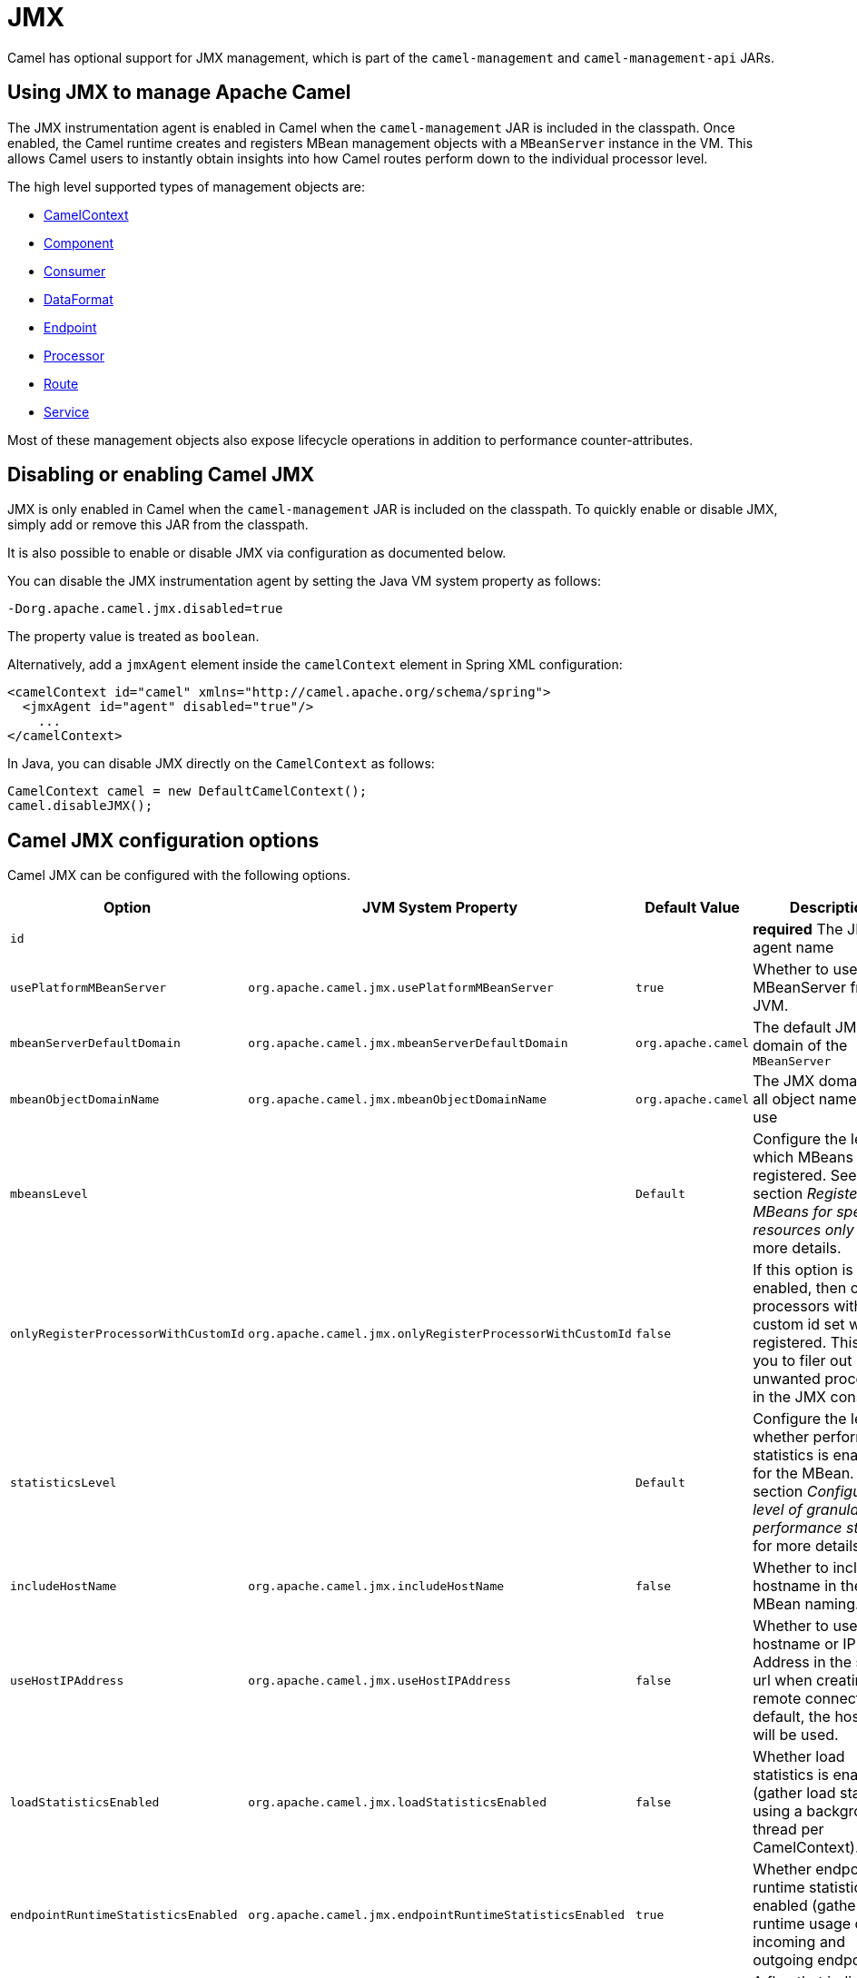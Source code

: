 = JMX

Camel has optional support for JMX management, which is
part of the `camel-management` and `camel-management-api` JARs.

== Using JMX to manage Apache Camel

The JMX instrumentation agent is enabled in Camel when the `camel-management`
JAR is included in the classpath. Once enabled, the Camel runtime creates and
registers MBean management objects with a `MBeanServer` instance in the VM.
This allows Camel users to instantly obtain insights into how Camel routes
perform down to the individual processor level.

The high level supported types of management objects are:

- https://www.javadoc.io/doc/org.apache.camel/camel-management/current/org/apache/camel/management/mbean/ManagedCamelContext.html[CamelContext]
- https://www.javadoc.io/doc/org.apache.camel/camel-management/current/org/apache/camel/management/mbean/ManagedComponent.html[Component]
- https://www.javadoc.io/doc/org.apache.camel/camel-management/current/org/apache/camel/management/mbean/ManagedConsumer.html[Consumer]
- https://www.javadoc.io/doc/org.apache.camel/camel-management/current/org/apache/camel/management/mbean/ManagedDataFormat.html[DataFormat]
- https://www.javadoc.io/doc/org.apache.camel/camel-management/current/org/apache/camel/management/mbean/ManagedEndpoint.html[Endpoint]
- https://www.javadoc.io/doc/org.apache.camel/camel-management/current/org/apache/camel/management/mbean/ManagedProcessor.html[Processor]
- https://www.javadoc.io/doc/org.apache.camel/camel-management/current/org/apache/camel/management/mbean/ManagedRoute.html[Route]
- https://www.javadoc.io/doc/org.apache.camel/camel-management/current/org/apache/camel/management/mbean/ManagedService.html[Service]

Most of these management objects also expose lifecycle operations in
addition to performance counter-attributes.


== Disabling or enabling Camel JMX

JMX is only enabled in Camel when the `camel-management` JAR is included on the
classpath. To quickly enable or disable JMX, simply add or remove this JAR
from the classpath.

It is also possible to enable or disable JMX via configuration as documented below.

You can disable the JMX instrumentation agent by setting the Java VM system
property as follows:

[source,bash]
----
-Dorg.apache.camel.jmx.disabled=true
----

The property value is treated as `boolean`.

Alternatively, add a `jmxAgent` element inside the `camelContext` element in
Spring XML configuration:

[source,xml]
----
<camelContext id="camel" xmlns="http://camel.apache.org/schema/spring">
  <jmxAgent id="agent" disabled="true"/>
    ...
</camelContext>
----

In Java, you can disable JMX directly on the `CamelContext` as follows:

[source,java]
----
CamelContext camel = new DefaultCamelContext();
camel.disableJMX();
----

== Camel JMX configuration options

Camel JMX can be configured with the following options.

[width="100%",cols="25%,25%,25%,25%",options="header",]
|=======================================================================
|Option |JVM System Property |Default Value |Description
|`id` |  |  |*required* The JMX agent name

|`usePlatformMBeanServer` |`org.apache.camel.jmx.usePlatformMBeanServer` |`true`
|Whether to use the MBeanServer from JVM.

|`mbeanServerDefaultDomain`
|`org.apache.camel.jmx.mbeanServerDefaultDomain` |`org.apache.camel`
|The default JMX domain of the `MBeanServer`

|`mbeanObjectDomainName` |`org.apache.camel.jmx.mbeanObjectDomainName` |`org.apache.camel`
|The JMX domain that all object names will use

|`mbeansLevel` |  |`Default`
|Configure the level for which MBeans are registered.
See section _Registering MBeans for specific resources only_ for more details.

|`onlyRegisterProcessorWithCustomId`
|`org.apache.camel.jmx.onlyRegisterProcessorWithCustomId` |`false`
|If this option is enabled, then only processors with a
custom id set will be registered. This allows you to filer out unwanted
processors in the JMX console.

|`statisticsLevel` |  |`Default`
|Configure the level for whether performance statistics is enabled for the MBean.
See section _Configuring level of granularity for performance statistics_ for more details.

|`includeHostName` |`org.apache.camel.jmx.includeHostName` | `false`
|Whether to include the hostname in the MBean naming.

|`useHostIPAddress` |`org.apache.camel.jmx.useHostIPAddress` |`false`
|Whether to use hostname or IP Address in the service url
when creating the remote connector. By default, the hostname will be
used.

|`loadStatisticsEnabled` |`org.apache.camel.jmx.loadStatisticsEnabled` |`false`
|Whether load statistics is enabled (gather load statistics using a background thread per CamelContext).

|`endpointRuntimeStatisticsEnabled`
|`org.apache.camel.jmx.endpointRuntimeStatisticsEnabled` |`true`
|Whether endpoint runtime statistics is enabled (gather runtime
usage of each incoming and outgoing endpoint).

|`mask` |`org.apache.camel.jmx.mask` |`true`
|A flag that indicates whether to remove detected sensitive information (such as passwords)
from MBean names and attributes.

|`updateRouteEnabled` |`org.apache.camel.jmx.updateRouteEnabled` |`false`
|Whether to allow updating routes at runtime via JMX using the ManagedRouteMBean. This is disabled by default, but can be enabled for development and troubleshooting purposes, such as updating routes in an existing running Camel via JMX and other tools.

|=======================================================================

=== Registering MBeans for specific resources only

Camel automatically registers MBeans for the context, routes, and processors
when it starts up. However, you can specify a level to control whether
MBeans are registered at startup. The levels are:

* `Default` - Camel will register MBeans for the context, all the routes and the processors.

* `RoutesOnly` - Camel will register MBeans for the context and for all the routes (not for any processor).

* `ContextOnly` -  Camel will register MBeans for the context (neither for any route nor for any processor).

=== Registering new MBeans for new routes, created by route templates, Kamelets

Camel provides the following settings to control when to register mbeans.

[width="100%",cols="34%,33%,33%",options="header",]
|=======================================================================
|Option |Default |Description
|`registerAlways` |`false` |If enabled then MBeans are always registered.

|`registerNewRoutes` |`true` |If enabled then adding new routes after
CamelContext has been started will also register
MBeans from that given route.

|`registerRoutesCreateByKamelet` |`false` |If enabled then adding routes created by Kamelet will also register MBeans from that given route.

|`registerRoutesCreateByTemplate` |`true` |If enabled then adding routes created by route template (not Kamelet, see option above) will also register MBeans from that given route.

|=======================================================================

By default, Camel automatically registers MBeans for all routes configured at
startup. The `registerNewRoutes` option controls whether MBeans should also be
registered for new routes added later on. This feature can be disabled, for
example, if you are adding and removing temporary routes that do not require
management.

In *Camel 4.5* onwards, there are additional options to configure whether routes created from route templates or Kamelets
should be registered as MBeans or not. By default, Kamelets are now disabled with the intention to regard a Kamelet
as a component, instead of a set of additional routes and processors MBeans that is essentially unnecessary for management
and monitoring. The option `registerRoutesCreateByKamelet` can be set to `true` to enable MBeans, which is how Camel 4.4 or
older behaves. On the other hand, routes created from route templates (not Kamelets) are default enabled.

CAUTION: However, be cautious when using the `registerAlways` option in
conjunction with dynamic EIP patterns, such as the xref:components:eips:recipientList-eip.adoc[Recipient List],
which have unique endpoints. This can potentially lead to system degradation
due to the increasing number of MBeans in the registry from its associated
services/producers. Keep in mind that an MBean is not a lightweight object
and consumes memory.

== Management naming pattern

You can configure a naming pattern for the MBeans names that Camel creates.
The pattern is used as part of the `ObjectName` as the key after the domain name.

By default, Camel will use MBean names for the `ManagedCamelContextMBean`
as follows:

[source,text]
----
org.apache.camel:context=camel-1,type=context,name=camel-1
----

If you configure a name on the `CamelContext` then that name is part of
the `ObjectName` as well. For example, if we have:

[source,xml]
----
<camelContext id="myCamel" ...>
----

Then the MBean names will be as follows:

[source,text]
----
org.apache.camel:context=myCamel,type=context,name=myCamel
----

In the event of a naming clash within the JVM, such as when there is already an
MBean with the same name, Camel will automatically try to resolve the issue by
finding a new, available name in the `JMXMBeanServer` using a counter. For
example, the counter will be appended to the name, resulting in an `ObjectName`
such as `myCamel-1`:

[source,text]
----
org.apache.camel:context=myCamel-1,type=context,name=myCamel
----

=== Naming Patterns

This is possible because Camel uses a naming pattern by default that
supports the following tokens:

* `\#camelId#` = the CamelContext id (eg the name)
* `\#name#` - same as `\#camelId#`
* `\#counter#` - an incrementing counter

If there is a naming clash in the `JMXMBeanServer` then Camel
will automatically fall back and use the `\#counter#` in the pattern to remedy
this. Thus, the following patterns will then be used: `\#name#-\#counter#`

If you set an explicit naming pattern, then that pattern is always used,
and the default patterns above are *not* used.

This allows us to have full control, very easily, of the naming for both
the `CamelContext` id in the Registry and the JMX MBeans in the `JMXMBeanRegistry`.

So if we want to explicitly name both the `CamelContext` and to use fixed
MBean names that do not change (i.e., without counters), then we can use
the `managementNamePattern` attribute:

[source,xml]
----
<camelContext id="myCamel" managementNamePattern="#name#">
----

Then the MBean names will always be as follows:

[source,text]
----
org.apache.camel:context=myCamel,type=context,name=myCamel
----

In Java, you can configure the `managementNamePattern` as follows:

[source,java]
----
context.getManagementNameStrategy().setNamePattern("#name#");
----

== Configuring performance statistics

You can set a level for whether performance statistics are
enabled or not when Camel starts up. The levels are:

* `Default` - Camel will enable statistics for both routes and
processors (fine-grained).

* `Extended` - As default but with additional statistics gathered during
runtime such as fine-grained level of usage of endpoints and more.

* `RoutesOnly` - Camel will only enable statistics for routes (coarse
grained)

* `Off` - Camel will not use any statistics.


[NOTE]
====
*What does statistics enabled mean?*

Statistics enabled means that Camel will do fine-grained performance
statistics for that particular MBean. There are statistics you can see, such as number of exchanges completed/failed,
last/total/min/max/mean processing time, first/last failed time, etc.

====

Using Java DSL, you set the statistics level by:

[source,java]
----
// only enable routes when Camel starts
context.getManagementStrategy().setStatisticsLevel(ManagementStatisticsLevel.RoutesOnly);
----

And from XML DSL you can do:

[source,xml]
----
<camelContext id="camel" xmlns="http://camel.apache.org/schema/spring">
    <jmxAgent id="agent" statisticsLevel="RoutesOnly"/>
 ...
</camelContext>
----

=== Performance load statistics

It is possible to include load statistics for CamelContext and Route MBeans.
These statistics are for average load based on the number of in-flight
exchanges, measured over periods of 1, 5, and 15 minutes. This is similar to
load statistics on Unix systems.

You can enable this by setting `loadStatisticsEnabled=true`.

== Hiding sensitive information

By default, Camel enlists MBeans in JMX such as endpoints configured
using URIs. In this configuration, there may be
sensitive information such as passwords.

This will mask URIs having options such as password and
passphrase, and use `xxxxxx` as the replacement value.

=== Masking JMX attributes in custom components

When implementing custom Camel components, you can mark which
JMX attributes to mask with the `@ManagedAttribute` and `@ManagedOperation` annotations.

The `mask` attribute can be set to `true` to indicate that the result of this JMX
attribute/operation should be masked (if enabled on JMX agent, see
above).

For example, on the default managed endpoints from camel-core
`org.apache.camel.api.management.mbean.ManagedEndpointMBean`, we have
declared that the `EndpointUri` JMX attribute is masked:

[source,java]
----
@ManagedAttribute(description = "Endpoint URI", mask = true)
String getEndpointUri();
----

== Expose JMX metrics remotely

When you're running the application locally, you can use any JMX client (ie, `jconsole`) to access to the process and the the statistics exposed. However, you may want to expose these metrics remotely in order to be accessed by any remote process: https://docs.oracle.com/javase/tutorial/jmx/remote/jconsole.html[expose the JMX metrics remotely].

NOTE: make sure to properly secure the access to JMX services for production workloads.

== How to use a Java Agent

Exposing the JMX metrics with its native protocol may not always be possible (ie, for firewall limitations, security, etc). In this case you may recur to the availability of JSR 160 compatible Java Agents (for instance, https://jolokia.org/reference/html/manual/agents.html#agents-jvm[Jolokia]), which goal is to adapt the JMX interface with HTTP based protocol. With this approach you can run you application attaching a Java Agent whose goal will be to take care of exposing JMX via HTTP. As an example:

[source, java]
----
java -javaagent:jsr160-javaagent.jar -jar my-camel-app.jar
----

will expose certain endpoints (depending on the implementation) which would let you interact with JMX.

Depending on the implementation you will need to provide to a different set of agent configuration. For example, if you're running Jolokia agent, then, you will need to run this configuration to expose a plain HTTP unsecure service:

[source, console]
----
java -javaagent:jolokia-agent-jvm-2.1.1-javaagent.jar=protocol=http,useSslClientAuthentication=false,discoveryEnabled=false,host=*,extendedClientCheck=false -jar my-camel-app.jar
----

From that moment onward you will be able to access the service via:

[source, console]
----
$ curl http://localhost:8778/jolokia/list/org.apache.camel | jq | more
{
  "request": {
    "path": "org.apache.camel",
    "type": "list"
  },
  "value": {
    "context=camel-1,name=\"platform-http\",type=components": {
      "op": {
        "getCamelId": {
          "args": [],
          "ret": "java.lang.String",
          "desc": "CamelId"
        },
        "isHealthCheckSupported": {
          "args": [],
          "ret": "boolean",
          "desc": "HealthCheckSupported"
        },
        "getComponentName": {
          "args": [],
          "ret": "java.lang.String",
          "desc": "ComponentName"
        },
...
----

Each agent implementation may provide a different way to get and execute actions on the various endpoint.

WARNING: make sure to properly secure the access to the HTTP services for production workloads checking the specific agent configuration documentation.
